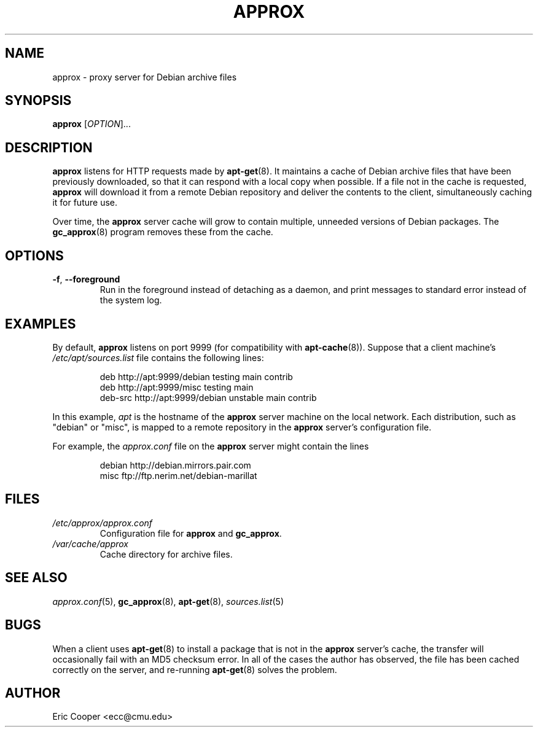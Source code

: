 .\" approx: proxy server for Debian archive files
.\" Copyright (C) 2005  Eric C. Cooper <ecc@cmu.edu>
.\" Released under the GNU General Public License
.\" -*- nroff -*-
.TH APPROX 8 "January 2005"
.\" Please adjust this date whenever revising the manpage.

.SH NAME
approx \- proxy server for Debian archive files

.SH SYNOPSIS
.PP
.B approx
[\fIOPTION\fP]...

.SH DESCRIPTION
.B approx
listens for HTTP requests made by
.BR apt\-get (8).
It maintains a cache of Debian archive files that have been previously
downloaded, so that it can respond with a local copy when possible.
If a file not in the cache is requested,
.B approx
will download it from a remote Debian repository and deliver the
contents to the client, simultaneously caching it for future use.

Over time, the
.B approx
server cache will grow to contain multiple, unneeded versions of
Debian packages.  The
.BR gc_approx (8)
program removes these from the cache.

.SH OPTIONS
.TP
.BR \-f ", " \-\^\-foreground
Run in the foreground instead of detaching as a daemon,
and print messages to standard error instead of the system log.

.SH EXAMPLES
By default,
.B approx
listens on port 9999 (for compatibility with
.BR apt\-cache (8)).
Suppose that a client machine's
.I /etc/apt/sources.list
file contains the following lines:
.IP
deb     http://apt:9999/debian  testing main contrib
.br
deb     http://apt:9999/misc    testing main
.br
deb-src http://apt:9999/debian  unstable main contrib
.PP
In this example,
.I apt
is the hostname of the
.B approx
server machine on the local network.
Each distribution, such as "debian" or "misc", is mapped
to a remote repository in the
.B approx
server's configuration file.
.PP
For example, the
.I approx.conf
file on the
.B approx
server might contain the lines
.IP
debian  http://debian.mirrors.pair.com
.br
misc    ftp://ftp.nerim.net/debian-marillat

.SH FILES
.TP
.I /etc/approx/approx.conf
.br
Configuration file for
.B approx
and
.BR gc_approx .
.TP
.I /var/cache/approx
.br
Cache directory for archive files.

.SH SEE ALSO
.IR approx.conf (5),
.BR gc_approx (8),
.BR apt\-get (8),
.IR sources.list (5)

.SH BUGS
.PP
When a client uses
.BR apt\-get (8)
to install a package that is not in the
.B approx
server's cache,
the transfer will occasionally fail with an MD5 checksum error.
In all of the cases the author has observed, the file has been cached
correctly on the server,
and re-running
.BR apt\-get (8)
solves the problem.

.SH AUTHOR
Eric Cooper <ecc@cmu.edu>
